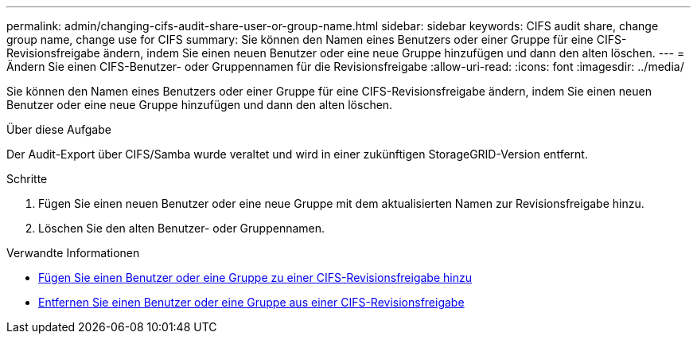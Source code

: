 ---
permalink: admin/changing-cifs-audit-share-user-or-group-name.html 
sidebar: sidebar 
keywords: CIFS audit share, change group name, change use for CIFS 
summary: Sie können den Namen eines Benutzers oder einer Gruppe für eine CIFS-Revisionsfreigabe ändern, indem Sie einen neuen Benutzer oder eine neue Gruppe hinzufügen und dann den alten löschen. 
---
= Ändern Sie einen CIFS-Benutzer- oder Gruppennamen für die Revisionsfreigabe
:allow-uri-read: 
:icons: font
:imagesdir: ../media/


[role="lead"]
Sie können den Namen eines Benutzers oder einer Gruppe für eine CIFS-Revisionsfreigabe ändern, indem Sie einen neuen Benutzer oder eine neue Gruppe hinzufügen und dann den alten löschen.

.Über diese Aufgabe
Der Audit-Export über CIFS/Samba wurde veraltet und wird in einer zukünftigen StorageGRID-Version entfernt.

.Schritte
. Fügen Sie einen neuen Benutzer oder eine neue Gruppe mit dem aktualisierten Namen zur Revisionsfreigabe hinzu.
. Löschen Sie den alten Benutzer- oder Gruppennamen.


.Verwandte Informationen
* xref:adding-user-or-group-to-cifs-audit-share.adoc[Fügen Sie einen Benutzer oder eine Gruppe zu einer CIFS-Revisionsfreigabe hinzu]
* xref:removing-user-or-group-from-cifs-audit-share.adoc[Entfernen Sie einen Benutzer oder eine Gruppe aus einer CIFS-Revisionsfreigabe]

